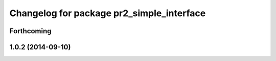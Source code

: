 ^^^^^^^^^^^^^^^^^^^^^^^^^^^^^^^^^^^^^^^^^^
Changelog for package pr2_simple_interface
^^^^^^^^^^^^^^^^^^^^^^^^^^^^^^^^^^^^^^^^^^

Forthcoming
-----------

1.0.2 (2014-09-10)
------------------
